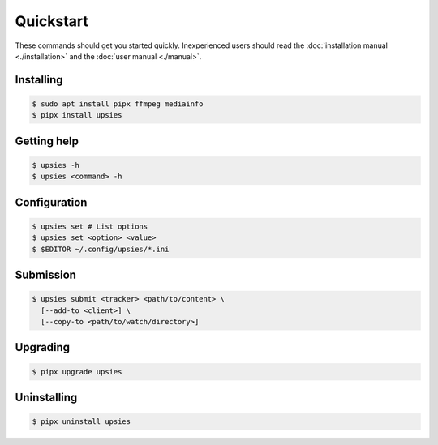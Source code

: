 Quickstart
==========

These commands should get you started quickly. Inexperienced users should read
the :doc:`installation manual <./installation>` and the :doc:`user manual
<./manual>`.

Installing
----------

.. code-block:: sh

   $ sudo apt install pipx ffmpeg mediainfo
   $ pipx install upsies

Getting help
------------

.. code-block:: sh

   $ upsies -h
   $ upsies <command> -h

Configuration
-------------

.. code-block:: sh

   $ upsies set # List options
   $ upsies set <option> <value>
   $ $EDITOR ~/.config/upsies/*.ini

Submission
----------

.. code-block:: sh

   $ upsies submit <tracker> <path/to/content> \
     [--add-to <client>] \
     [--copy-to <path/to/watch/directory>]

Upgrading
---------

.. code-block:: sh

   $ pipx upgrade upsies

Uninstalling
------------

.. code-block:: sh

   $ pipx uninstall upsies
